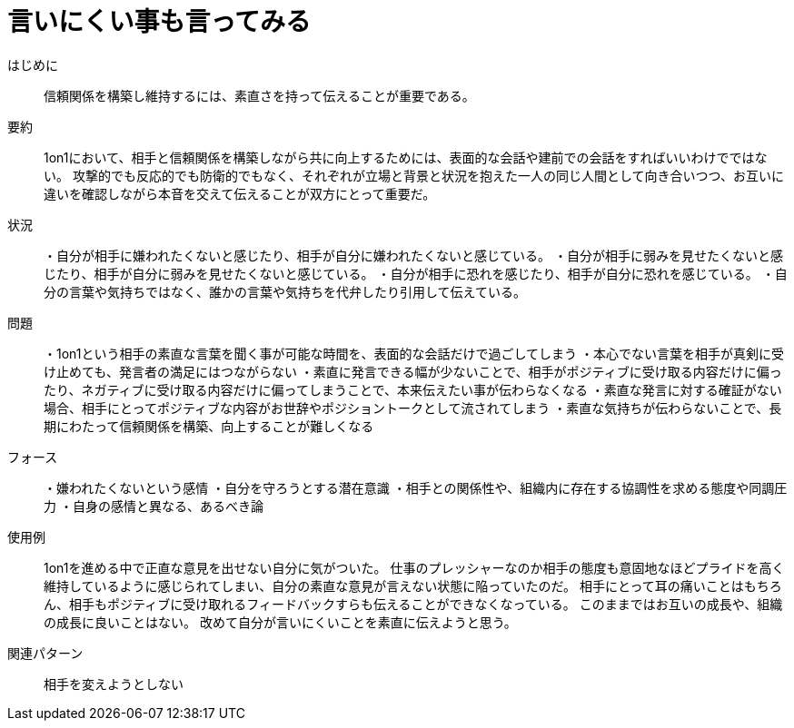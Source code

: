 = 言いにくい事も言ってみる

はじめに::
信頼関係を構築し維持するには、素直さを持って伝えることが重要である。

要約::
1on1において、相手と信頼関係を構築しながら共に向上するためには、表面的な会話や建前での会話をすればいいわけでではない。
攻撃的でも反応的でも防衛的でもなく、それぞれが立場と背景と状況を抱えた一人の同じ人間として向き合いつつ、お互いに違いを確認しながら本音を交えて伝えることが双方にとって重要だ。

状況::
・自分が相手に嫌われたくないと感じたり、相手が自分に嫌われたくないと感じている。
・自分が相手に弱みを見せたくないと感じたり、相手が自分に弱みを見せたくないと感じている。
・自分が相手に恐れを感じたり、相手が自分に恐れを感じている。
・自分の言葉や気持ちではなく、誰かの言葉や気持ちを代弁したり引用して伝えている。

問題::
・1on1という相手の素直な言葉を聞く事が可能な時間を、表面的な会話だけで過ごしてしまう
・本心でない言葉を相手が真剣に受け止めても、発言者の満足にはつながらない
・素直に発言できる幅が少ないことで、相手がポジティブに受け取る内容だけに偏ったり、ネガティブに受け取る内容だけに偏ってしまうことで、本来伝えたい事が伝わらなくなる
・素直な発言に対する確証がない場合、相手にとってポジティブな内容がお世辞やポジショントークとして流されてしまう
・素直な気持ちが伝わらないことで、長期にわたって信頼関係を構築、向上することが難しくなる

フォース::
・嫌われたくないという感情
・自分を守ろうとする潜在意識
・相手との関係性や、組織内に存在する協調性を求める態度や同調圧力
・自身の感情と異なる、あるべき論

使用例::
1on1を進める中で正直な意見を出せない自分に気がついた。
仕事のプレッシャーなのか相手の態度も意固地なほどプライドを高く維持しているように感じられてしまい、自分の素直な意見が言えない状態に陥っていたのだ。
相手にとって耳の痛いことはもちろん、相手もポジティブに受け取れるフィードバックすらも伝えることができなくなっている。
このままではお互いの成長や、組織の成長に良いことはない。
改めて自分が言いにくいことを素直に伝えようと思う。

関連パターン::
相手を変えようとしない



